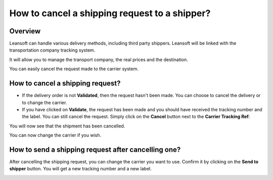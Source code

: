 ==============================================
How to cancel a shipping request to a shipper?
==============================================

Overview
========

Leansoft can handle various delivery methods, including third party
shippers. Leansoft will be linked with the transportation company tracking
system.

It will allow you to manage the transport company, the real prices and
the destination.

You can easily cancel the request made to the carrier system.

How to cancel a shipping request?
=================================

-   If the delivery order is not **Validated**, then the request hasn't been
    made. You can choose to cancel the delivery or to change the
    carrier.

-   If you have clicked on **Validate**, the request has been made and you
    should have received the tracking number and the label. You can
    still cancel the request.
    Simply click on the **Cancel** button next to the **Carrier Tracking Ref**:

.. image:: cancel/cancel01.png
   :align: center

You will now see that the shipment has been cancelled.

.. image:: cancel/cancel02.png
   :align: center

You can now change the carrier if you wish.

How to send a shipping request after cancelling one?
====================================================

After cancelling the shipping request, you can change the carrier you
want to use. Confirm it by clicking on the **Send to shipper** button. You
will get a new tracking number and a new label.

.. image:: cancel/cancel03.png
   :align: center

.. seealso::
    * :doc:`invoicing`
    * :doc:`multipack`
